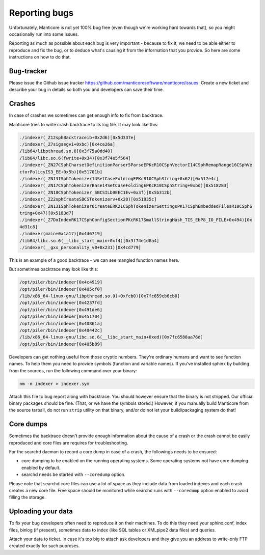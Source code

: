 .. _reporting_bugs:

Reporting bugs
==============

Unfortunately, Manticore is not yet 100% bug free (even though we're
working hard towards that), so you might occasionally run into some
issues.

Reporting as much as possible about each bug is very important - because
to fix it, we need to be able either to reproduce and fix the bug, or to
deduce what's causing it from the information that you provide. So here
are some instructions on how to do that.

Bug-tracker
-----------
Please issue the Github issue tracker https://github.com/manticoresoftware/manticore/issues. Create a new ticket and
describe your bug in details so both you and developers can save their
time.

Crashes
-------

In case of crashes we sometimes can get enough info to fix from
backtrace.

Manticore tries to write crash backtrace to its log file. It may look like
this:

.. code-block:: c


    ./indexer(_Z12sphBacktraceib+0x2d6)[0x5d337e]
    ./indexer(_Z7sigsegvi+0xbc)[0x4ce26a]
    /lib64/libpthread.so.0[0x3f75a0dd40]
    /lib64/libc.so.6(fwrite+0x34)[0x3f74e5f564]
    ./indexer(_ZN27CSphCharsetDefinitionParser5ParseEPKcR10CSphVectorI14CSphRemapRange16CSphVe
    ctorPolicyIS3_EE+0x5b)[0x51701b]
    ./indexer(_ZN13ISphTokenizer14SetCaseFoldingEPKcR10CSphString+0x62)[0x517e4c]
    ./indexer(_ZN17CSphTokenizerBase14SetCaseFoldingEPKcR10CSphString+0xbd)[0x518283]
    ./indexer(_ZN18CSphTokenizer_SBCSILb0EEC1Ev+0x3f)[0x5b312b]
    ./indexer(_Z22sphCreateSBCSTokenizerv+0x20)[0x51835c]
    ./indexer(_ZN13ISphTokenizer6CreateERK21CSphTokenizerSettingsPK17CSphEmbeddedFilesR10CSphS
    tring+0x47)[0x5183d7]
    ./indexer(_Z7DoIndexRK17CSphConfigSectionPKcRK17SmallStringHash_TIS_EbP8_IO_FILE+0x494)[0x
    4d31c8]
    ./indexer(main+0x1a17)[0x4d6719]
    /lib64/libc.so.6(__libc_start_main+0xf4)[0x3f74e1d8a4]
    ./indexer(__gxx_personality_v0+0x231)[0x4cd779]

This is an example of a good backtrace - we can see mangled function
names here.

But sometimes backtrace may look like this:

.. code-block:: c


    /opt/piler/bin/indexer[0x4c4919]
    /opt/piler/bin/indexer[0x405cf0]
    /lib/x86_64-linux-gnu/libpthread.so.0(+0xfcb0)[0x7fc659cb6cb0]
    /opt/piler/bin/indexer[0x4237fd]
    /opt/piler/bin/indexer[0x491de6]
    /opt/piler/bin/indexer[0x451704]
    /opt/piler/bin/indexer[0x40861a]
    /opt/piler/bin/indexer[0x40442c]
    /lib/x86_64-linux-gnu/libc.so.6(__libc_start_main+0xed)[0x7fc6588aa76d]
    /opt/piler/bin/indexer[0x405b89]

Developers can get nothing useful from those cryptic numbers. They're
ordinary humans and want to see function names. To help them you need to
provide symbols (function and variable names). If you've installed
sphinx by building from the sources, run the following command over your
binary:

.. code-block:: mysql


    nm -n indexer > indexer.sym

Attach this file to bug report along with backtrace. You should however
ensure that the binary is not stripped. Our official binary packages
should be fine. (That, or we have the symbols stored.) However, if you
manually build Manticore from the source tarball, do not run ``strip``
utility on that binary, and/or do not let your build/packaging system do
that!

Core dumps
----------

Sometimes the backtrace doesn't provide enough information about the cause of a crash or the crash cannot be easily reproduced and core files are requires for troubleshooting.

For the searchd daemon to record a core dump in case of a crash, the followings needs to be ensured:

* core dumping to be enabled on the running operating systems. Some operating systems not have core dumping enabled by default.

* searchd needs be started with ``--coredump`` option.

Please note that searchd core files can use a lot of space as they include data from loaded indexes and each crash creates a new core file.
Free space should be monitored while searchd runs with ``--coredump`` option enabled to avoid filling the storage.

Uploading your data
-------------------

To fix your bug developers often need to reproduce it on their machines.
To do this they need your sphinx.conf, index files, binlog (if present),
sometimes data to index (like SQL tables or XMLpipe2 data files) and
queries.

Attach your data to ticket. In case it's too big to attach ask
developers and they give you an address to write-only FTP created
exactly for such puproses.
